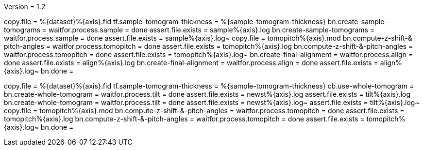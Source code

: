 Version = 1.2

[function = run]
copy.file = %{dataset}%{axis}.fid
tf.sample-tomogram-thickness = %{sample-tomogram-thickness}
bn.create-sample-tomograms =
waitfor.process.sample = done
assert.file.exists = sample%{axis}.log
bn.create-sample-tomograms =
waitfor.process.sample = done
assert.file.exists = sample%{axis}.log~
copy.file = tomopitch%{axis}.mod
bn.compute-z-shift-&-pitch-angles =
waitfor.process.tomopitch = done
assert.file.exists = tomopitch%{axis}.log
bn.compute-z-shift-&-pitch-angles =
waitfor.process.tomopitch = done
assert.file.exists = tomopitch%{axis}.log~
bn.create-final-alignment =
waitfor.process.align = done
assert.file.exists = align%{axis}.log
bn.create-final-alignment =
waitfor.process.align = done
assert.file.exists = align%{axis}.log~
bn.done =

[function = run-fidless]
copy.file = %{dataset}%{axis}.fid
tf.sample-tomogram-thickness = %{sample-tomogram-thickness}
cb.use-whole-tomogram =
bn.create-whole-tomogram =
waitfor.process.tilt = done
assert.file.exists = newst%{axis}.log
assert.file.exists = tilt%{axis}.log
bn.create-whole-tomogram =
waitfor.process.tilt = done
assert.file.exists = newst%{axis}.log~
assert.file.exists = tilt%{axis}.log~
copy.file = tomopitch%{axis}.mod
bn.compute-z-shift-&-pitch-angles =
waitfor.process.tomopitch = done
assert.file.exists = tomopitch%{axis}.log
bn.compute-z-shift-&-pitch-angles =
waitfor.process.tomopitch = done
assert.file.exists = tomopitch%{axis}.log~
bn.done =

